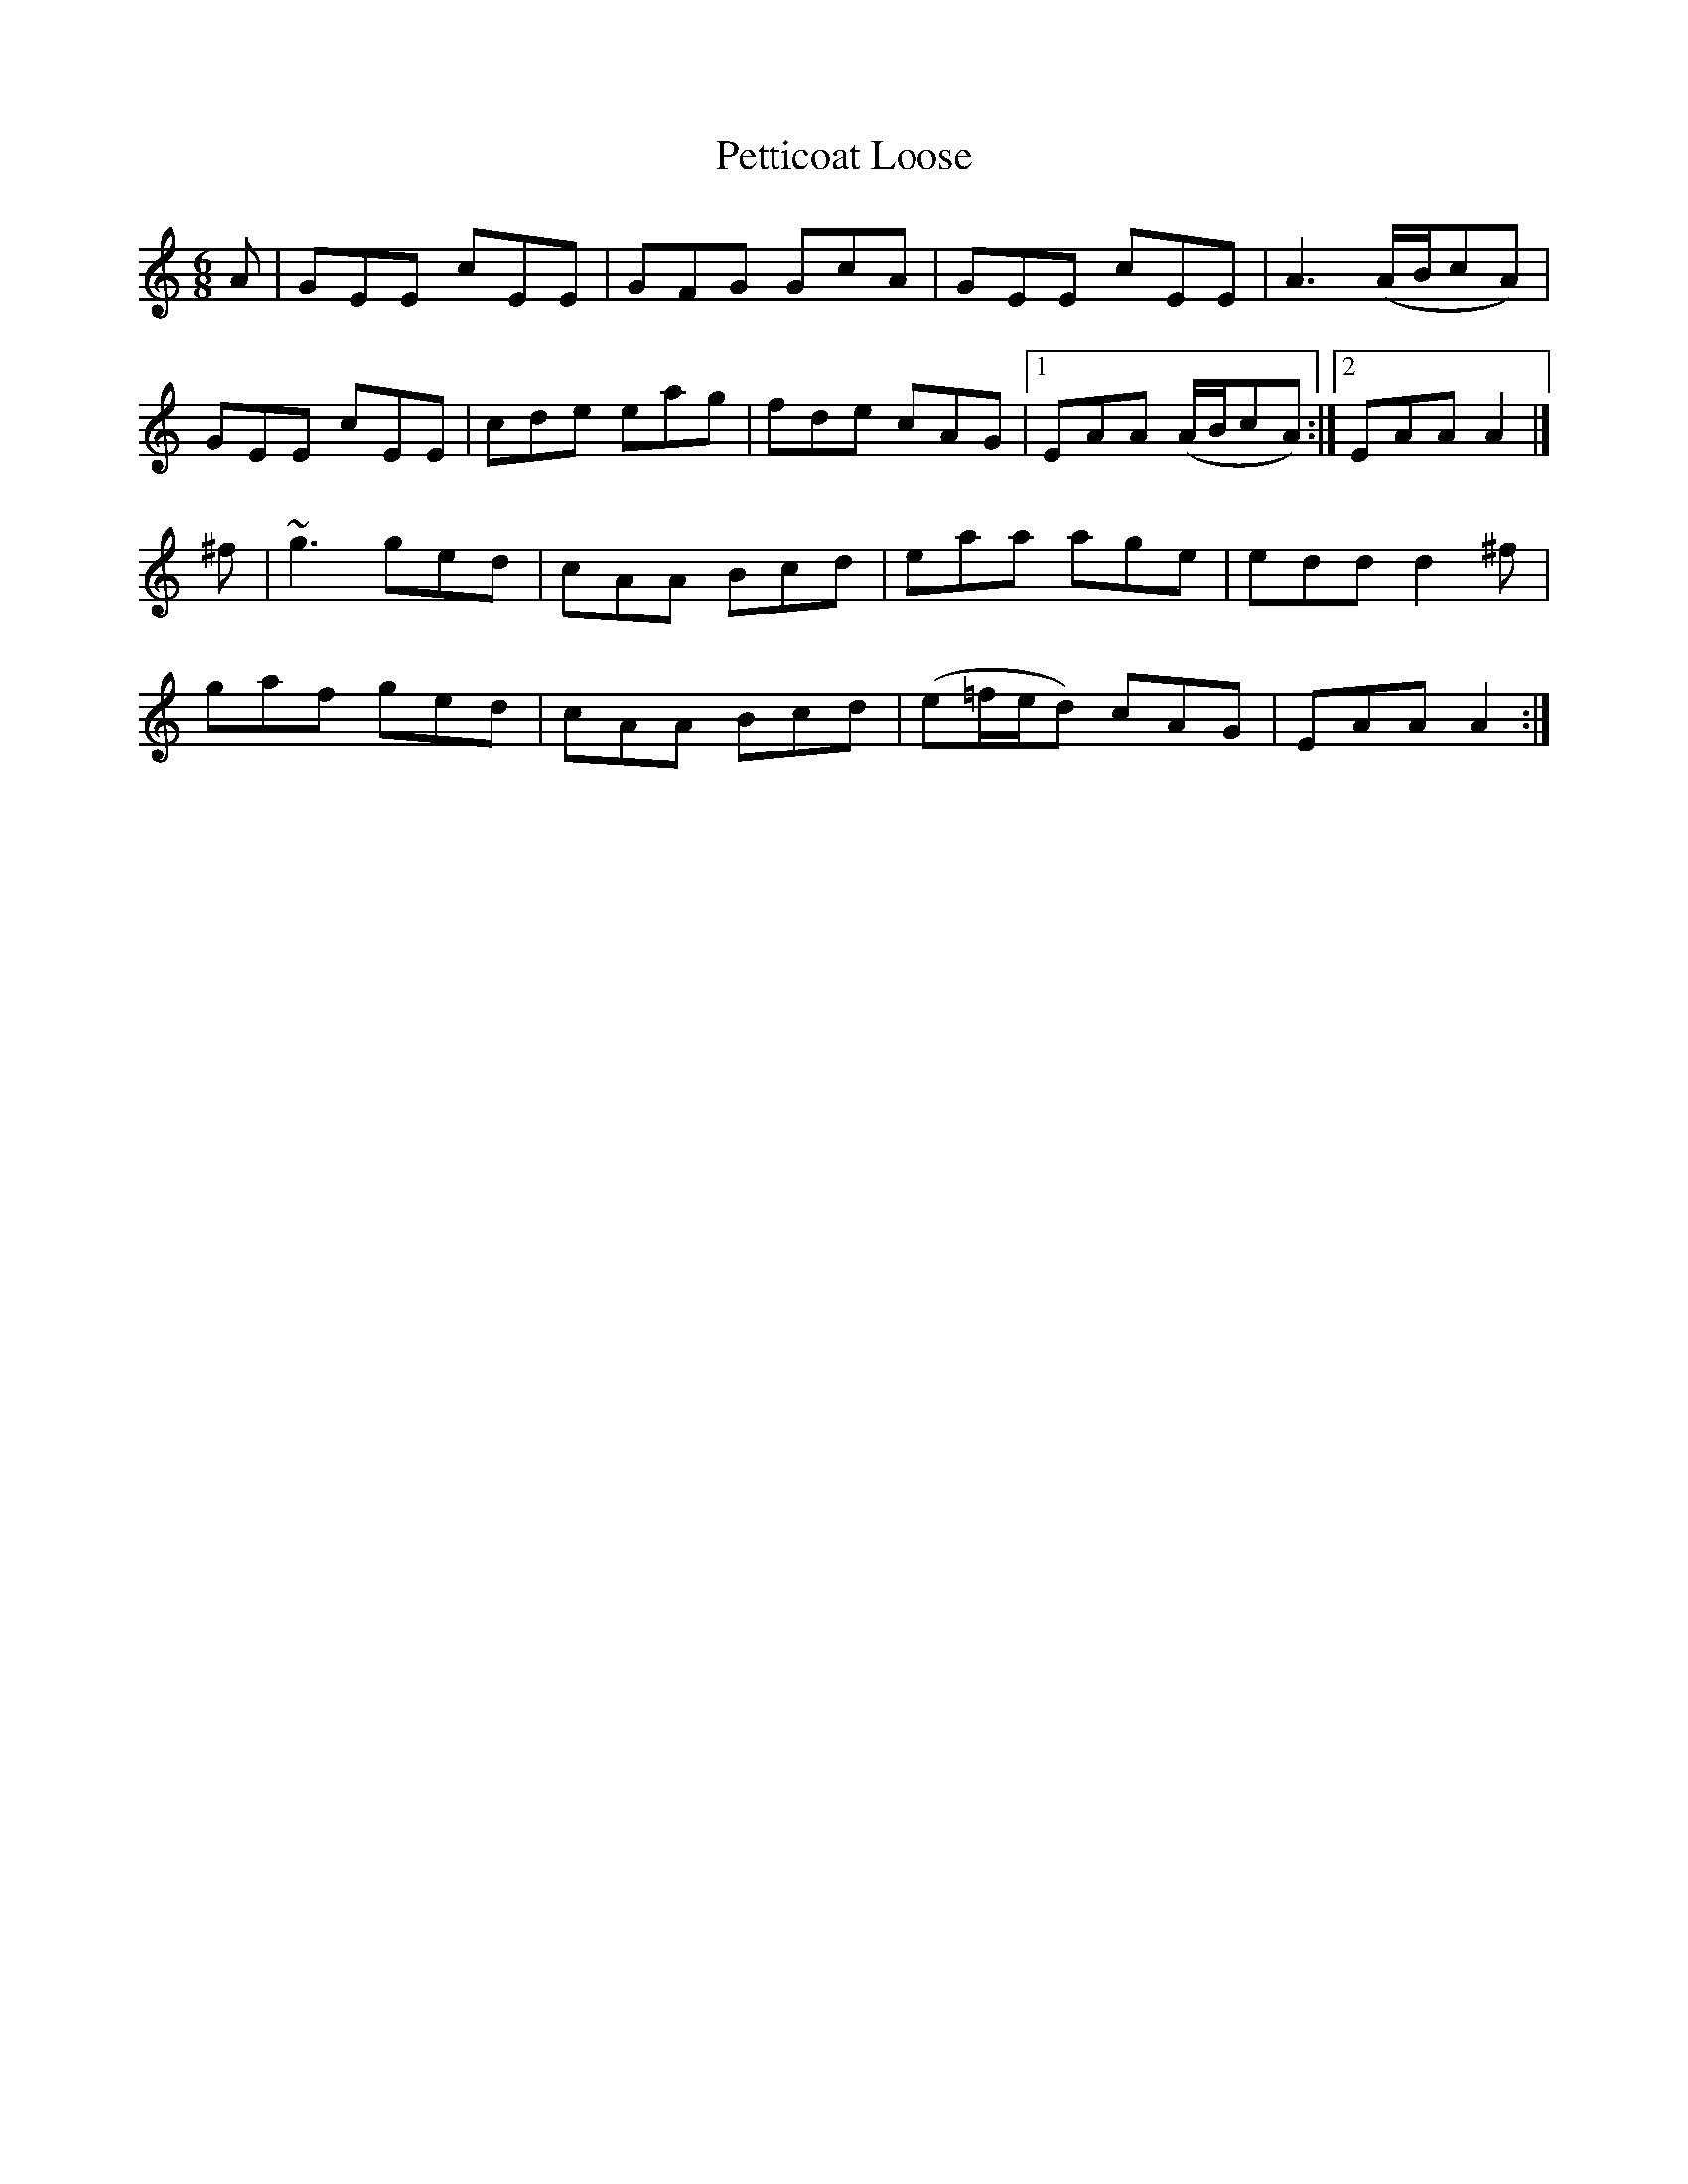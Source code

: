X:826
T:Petticoat Loose
N:"Collected by F.O'Neill"
B:O'Neill's 826
M:6/8
L:1/8
K:Am
A|GEE cEE|GFG GcA|GEE cEE|A3 (A/B/cA)|
GEE cEE|cde eag|fde cAG|1 EAA (A/B/cA):|2 EAA A2|]
^f|~g3 ged|cAA Bcd|eaa age|edd d2^f|
gaf ged|cAA Bcd|(e=f/e/d) cAG|EAA A2:|
